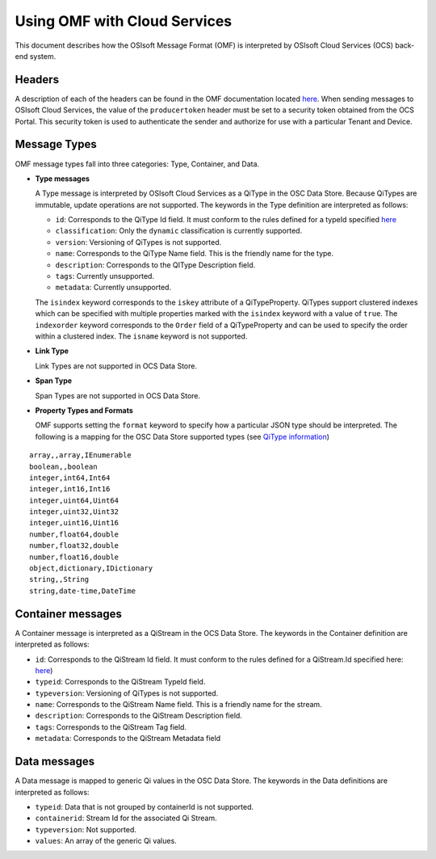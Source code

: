 Using OMF with Cloud Services
=============================

This document describes how the OSIsoft Message Format (OMF) is interpreted by OSIsoft Cloud Services 
(OCS) back-end system. 

Headers
-------

A description of each of the headers can be found in the OMF documentation 
located `here <http://omf-docs.readthedocs.io/en/v0.9/>`_. When 
sending messages to OSIsoft Cloud Services, the value of the ``producertoken`` header must be 
set to a security token obtained from the OCS Portal. This security token is used to authenticate 
the sender and authorize for use with a particular Tenant and Device.

Message Types
-------------

OMF message types fall into three categories: Type, Container, and Data. 

* **Type messages**

  A Type message is interpreted by OSIsoft Cloud Services as a QiType in the OSC Data Store. 
  Because QiTypes are immutable, update operations are not supported. The keywords in the 
  Type definition are interpreted as follows:
  
  + ``id``: Corresponds to the QiType Id field. It must conform to the rules defined for a 
    typeId specified `here <http://qi-docs-rst.readthedocs.io/en/latest/Qi_Types.html>`_
    
  + ``classification``: Only the ``dynamic`` classification is currently supported.
  + ``version``: Versioning of QiTypes is not supported.
  + ``name``: Corresponds to the QiType Name field. This is the friendly name for the type.
  + ``description``: Corresponds to the QIType Description field. 
  + ``tags``: Currently unsupported.
  + ``metadata``: Currently unsupported.
  
  The ``isindex`` keyword corresponds to the ``iskey`` attribute of a QiTypeProperty. 
  QiTypes support clustered indexes which can be specified with multiple properties marked 
  with the ``isindex`` keyword with a value of ``true``. The ``indexorder`` keyword 
  corresponds to the ``Order`` field of a QiTypeProperty and can be used to specify 
  the order within a clustered index. The ``isname`` keyword is not supported.

* **Link Type**

  Link Types are not supported in OCS Data Store.

* **Span Type**

  Span Types are not supported in OCS Data Store.
  
* **Property Types and Formats**

  OMF supports setting the ``format`` keyword to specify how a particular JSON type should 
  be interpreted. The following is a mapping for the OSC Data Store supported 
  types (see `QiType information <http://qi-docs-rst.readthedocs.io/en/latest/Qi_Types.html>`_)
  
::

            array,,array,IEnumerable
            boolean,,boolean
            integer,int64,Int64
            integer,int16,Int16
            integer,uint64,Uint64
            integer,uint32,Uint32
            integer,uint16,Uint16
            number,float64,double
            number,float32,double
            number,float16,double
            object,dictionary,IDictionary
            string,,String
            string,date-time,DateTime  
  
  
Container messages
------------------

A Container message is interpreted as a QiStream in the OCS Data Store. The keywords 
in the Container definition are interpreted as follows:

* ``id``: Corresponds to the QiStream Id field. It must conform to the rules defined for 
  a QiStream.Id specified here: `here <http://qi-docs-rst.readthedocs.io/en/latest/Qi_Streams.html>`_)
* ``typeid``: Corresponds to the QiStream TypeId field.
* ``typeversion``: Versioning of QiTypes is not supported.
* ``name``: Corresponds to the QiStream Name field. This is a friendly name for the stream.
* ``description``: Corresponds to the QiStream Description field.
* ``tags``: Corresponds to the QiStream Tag field. 
* ``metadata``: Corresponds to the QiStream Metadata field        


Data messages
-------------

A Data message is mapped to generic Qi values in the OSC Data Store. The keywords in the 
Data definitions are interpreted as follows:

* ``typeid``: Data that is not grouped by containerId is not supported.
* ``containerid``: Stream Id for the associated Qi Stream.
* ``typeversion``: Not supported.
* ``values``: An array of the generic Qi values.




